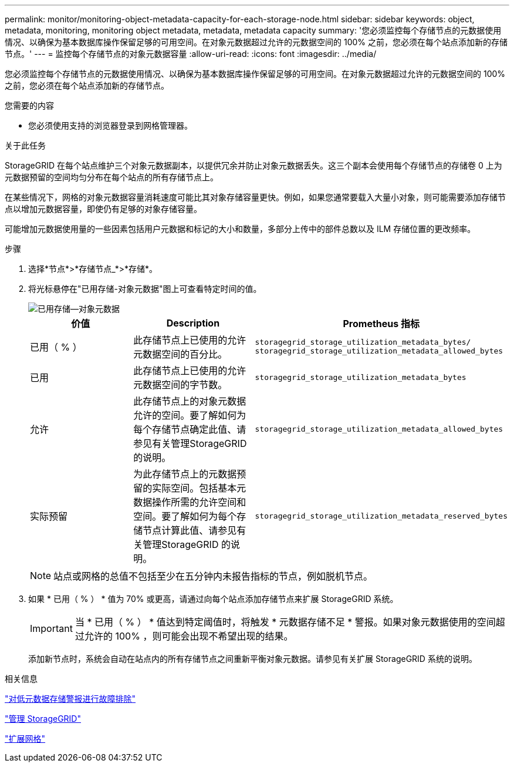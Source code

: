---
permalink: monitor/monitoring-object-metadata-capacity-for-each-storage-node.html 
sidebar: sidebar 
keywords: object, metadata, monitoring, monitoring object metadata, metadata, metadata capacity 
summary: '您必须监控每个存储节点的元数据使用情况、以确保为基本数据库操作保留足够的可用空间。在对象元数据超过允许的元数据空间的 100% 之前，您必须在每个站点添加新的存储节点。' 
---
= 监控每个存储节点的对象元数据容量
:allow-uri-read: 
:icons: font
:imagesdir: ../media/


[role="lead"]
您必须监控每个存储节点的元数据使用情况、以确保为基本数据库操作保留足够的可用空间。在对象元数据超过允许的元数据空间的 100% 之前，您必须在每个站点添加新的存储节点。

.您需要的内容
* 您必须使用支持的浏览器登录到网格管理器。


.关于此任务
StorageGRID 在每个站点维护三个对象元数据副本，以提供冗余并防止对象元数据丢失。这三个副本会使用每个存储节点的存储卷 0 上为元数据预留的空间均匀分布在每个站点的所有存储节点上。

在某些情况下，网格的对象元数据容量消耗速度可能比其对象存储容量更快。例如，如果您通常要载入大量小对象，则可能需要添加存储节点以增加元数据容量，即使仍有足够的对象存储容量。

可能增加元数据使用量的一些因素包括用户元数据和标记的大小和数量，多部分上传中的部件总数以及 ILM 存储位置的更改频率。

.步骤
. 选择*节点*>*存储节点_*>*存储*。
. 将光标悬停在"已用存储-对象元数据"图上可查看特定时间的值。
+
image::../media/storage_used_object_metadata.png[已用存储—对象元数据]

+
|===
| 价值 | Description | Prometheus 指标 


 a| 
已用（ % ）
 a| 
此存储节点上已使用的允许元数据空间的百分比。
 a| 
`storagegrid_storage_utilization_metadata_bytes/ storagegrid_storage_utilization_metadata_allowed_bytes`



 a| 
已用
 a| 
此存储节点上已使用的允许元数据空间的字节数。
 a| 
`storagegrid_storage_utilization_metadata_bytes`



 a| 
允许
 a| 
此存储节点上的对象元数据允许的空间。要了解如何为每个存储节点确定此值、请参见有关管理StorageGRID 的说明。
 a| 
`storagegrid_storage_utilization_metadata_allowed_bytes`



 a| 
实际预留
 a| 
为此存储节点上的元数据预留的实际空间。包括基本元数据操作所需的允许空间和空间。要了解如何为每个存储节点计算此值、请参见有关管理StorageGRID 的说明。
 a| 
`storagegrid_storage_utilization_metadata_reserved_bytes`

|===
+

NOTE: 站点或网格的总值不包括至少在五分钟内未报告指标的节点，例如脱机节点。

. 如果 * 已用（ % ） * 值为 70% 或更高，请通过向每个站点添加存储节点来扩展 StorageGRID 系统。
+

IMPORTANT: 当 * 已用（ % ） * 值达到特定阈值时，将触发 * 元数据存储不足 * 警报。如果对象元数据使用的空间超过允许的 100% ，则可能会出现不希望出现的结果。

+
添加新节点时，系统会自动在站点内的所有存储节点之间重新平衡对象元数据。请参见有关扩展 StorageGRID 系统的说明。



.相关信息
link:../troubleshoot/troubleshooting-storagegrid-system.html["对低元数据存储警报进行故障排除"]

link:../admin/index.html["管理 StorageGRID"]

link:../expand/index.html["扩展网格"]
